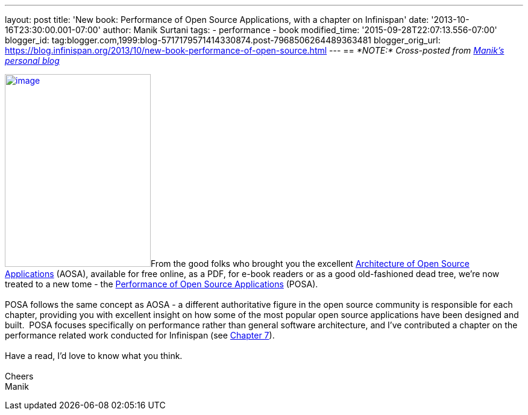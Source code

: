 ---
layout: post
title: 'New book: Performance of Open Source Applications, with a chapter on Infinispan'
date: '2013-10-16T23:30:00.001-07:00'
author: Manik Surtani
tags:
- performance
- book
modified_time: '2015-09-28T22:07:13.556-07:00'
blogger_id: tag:blogger.com,1999:blog-5717179571414330874.post-7968506264489363481
blogger_orig_url: https://blog.infinispan.org/2013/10/new-book-performance-of-open-source.html
---
== _*NOTE:* Cross-posted from http://manik.surtani.org/2013/10/new-book-performance-of-open-source.html[Manik's personal blog]_

http://aosabook.org/en/index.html[image:http://aosabook.org/images/posa-cover.png[image,width=242,height=320]]From
the good folks who brought you the
excellent http://aosabook.org/en/index.html[Architecture of Open Source
Applications] (AOSA), available for free online, as a PDF, for e-book
readers or as a good old-fashioned dead tree, we're now treated to a new
tome - the http://aosabook.org/en/index.html[Performance of Open Source
Applications] (POSA). +
 +
POSA follows the same concept as AOSA - a different authoritative figure
in the open source community is responsible for each chapter, providing
you with excellent insight on how some of the most popular open source
applications have been designed and built.  POSA focuses specifically on
performance rather than general software architecture, and I've
contributed a chapter on the performance related work conducted for
Infinispan (see http://aosabook.org/en/posa/infinispan.html[Chapter
7]). +
 +
Have a read, I'd love to know what you think. +
 +
Cheers +
Manik
